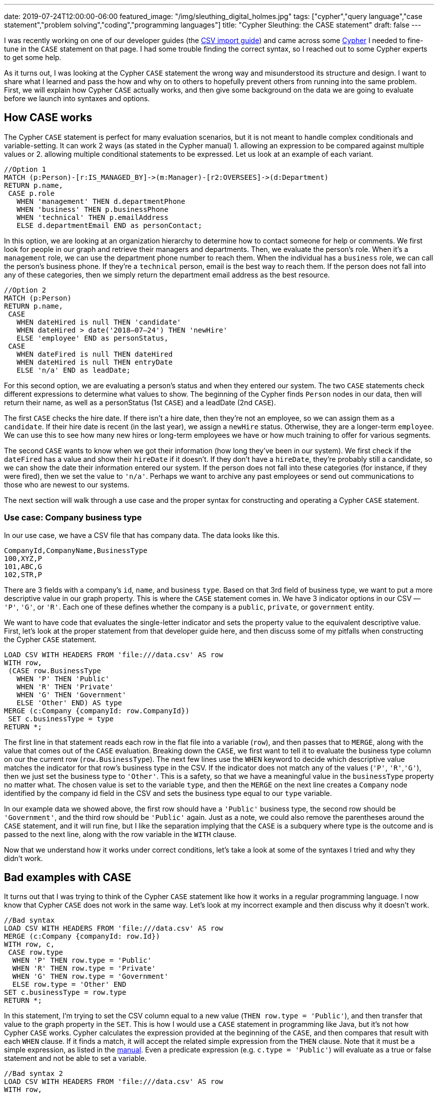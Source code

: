 ---
date: 2019-07-24T12:00:00-06:00
featured_image: "/img/sleuthing_digital_holmes.jpg"
tags: ["cypher","query language","case statement","problem solving","coding","programming languages"]
title: "Cypher Sleuthing: the CASE statement"
draft: false
---

I was recently working on one of our developer guides (the https://neo4j.com/developer/guide-import-csv/[CSV import guide^]) and came across some https://neo4j.com/developer/cypher-query-language/[Cypher^] I needed to fine-tune in the `CASE` statement on that page. I had some trouble finding the correct syntax, so I reached out to some Cypher experts to get some help.

As it turns out, I was looking at the Cypher `CASE` statement the wrong way and misunderstood its structure and design. I want to share what I learned and pass the how and why on to others to hopefully prevent others from running into the same problem. First, we will explain how Cypher `CASE` actually works, and then give some background on the data we are going to evaluate before we launch into syntaxes and options.

== How CASE works

The Cypher `CASE` statement is perfect for many evaluation scenarios, but it is not meant to handle complex conditionals and variable-setting. It can work 2 ways (as stated in the Cypher manual) 1. allowing an expression to be compared against multiple values or 2. allowing multiple conditional statements to be expressed. Let us look at an example of each variant.

[source,cypher]
```
//Option 1
MATCH (p:Person)-[r:IS_MANAGED_BY]->(m:Manager)-[r2:OVERSEES]->(d:Department)
RETURN p.name, 
 CASE p.role
   WHEN 'management' THEN d.departmentPhone
   WHEN 'business' THEN p.businessPhone
   WHEN 'technical' THEN p.emailAddress
   ELSE d.departmentEmail END as personContact;
```

In this option, we are looking at an organization hierarchy to determine how to contact someone for help or comments. We first look for people in our graph and retrieve their managers and departments. Then, we evaluate the person’s role. When it’s a `management` role, we can use the department phone number to reach them. When the individual has a `business` role, we can call the person’s business phone. If they’re a `technical` person, email is the best way to reach them. If the person does not fall into any of these categories, then we simply return the department email address as the best resource.


[source,cypher]
```
//Option 2
MATCH (p:Person)
RETURN p.name,
 CASE
   WHEN dateHired is null THEN 'candidate'
   WHEN dateHired > date('2018–07–24') THEN 'newHire'
   ELSE 'employee' END as personStatus,
 CASE
   WHEN dateFired is null THEN dateHired
   WHEN dateHired is null THEN entryDate
   ELSE 'n/a' END as leadDate;
```

For this second option, we are evaluating a person’s status and when they entered our system. The two `CASE` statements check different expressions to determine what values to show. The beginning of the Cypher finds `Person` nodes in our data, then will return their name, as well as a personStatus (1st `CASE`) and a leadDate (2nd `CASE`).

The first `CASE` checks the hire date. If there isn’t a hire date, then they’re not an employee, so we can assign them as a `candidate`. If their hire date is recent (in the last year), we assign a `newHire` status. Otherwise, they are a longer-term `employee`. We can use this to see how many new hires or long-term employees we have or how much training to offer for various segments.

The second `CASE` wants to know when we got their information (how long they’ve been in our system). We first check if the `dateFired` has a value and show their `hireDate` if it doesn’t. If they don’t have a `hireDate`, they’re probably still a candidate, so we can show the date their information entered our system. If the person does not fall into these categories (for instance, if they were fired), then we set the value to `'n/a'`. Perhaps we want to archive any past employees or send out communications to those who are newest to our systems.

The next section will walk through a use case and the proper syntax for constructing and operating a Cypher `CASE` statement.

=== Use case: Company business type

In our use case, we have a CSV file that has company data. The data looks like this.

[source,text]
```
CompanyId,CompanyName,BusinessType
100,XYZ,P
101,ABC,G
102,STR,P
```

There are 3 fields with a company’s `id`, `name`, and business `type`. Based on that 3rd field of business type, we want to put a more descriptive value in our graph property. This is where the `CASE` statement comes in. We have 3 indicator options in our CSV — `'P'`, `'G'`, or `'R'`. Each one of these defines whether the company is a `public`, `private`, or `government` entity.

We want to have code that evaluates the single-letter indicator and sets the property value to the equivalent descriptive value. First, let’s look at the proper statement from that developer guide here, and then discuss some of my pitfalls when constructing the Cypher `CASE` statement.

[source,cypher]
```
LOAD CSV WITH HEADERS FROM 'file:///data.csv' AS row
WITH row,
 (CASE row.BusinessType
   WHEN 'P' THEN 'Public'
   WHEN 'R' THEN 'Private'
   WHEN 'G' THEN 'Government'
   ELSE 'Other' END) AS type
MERGE (c:Company {companyId: row.CompanyId})
 SET c.businessType = type
RETURN *;
```

The first line in that statement reads each row in the flat file into a variable (`row`), and then passes that to `MERGE`, along with the value that comes out of the `CASE` evaluation. Breaking down the `CASE`, we first want to tell it to evaluate the business type column on our the current row (`row.BusinessType`). The next few lines use the `WHEN` keyword to decide which descriptive value matches the indicator for that row’s business type in the CSV. If the indicator does not match any of the values (`'P'`, `'R'`,`'G'`), then we just set the business type to `'Other'`. This is a safety, so that we have a meaningful value in the `businessType` property no matter what. The chosen value is set to the variable `type`, and then the `MERGE` on the next line creates a `Company` node identified by the company id field in the CSV and sets the business type equal to our `type` variable.

In our example data we showed above, the first row should have a `'Public'` business type, the second row should be `'Government'`, and the third row should be `'Public'` again. Just as a note, we could also remove the parentheses around the `CASE` statement, and it will run fine, but I like the separation implying that the `CASE` is a subquery where type is the outcome and is passed to the next line, along with the row variable in the `WITH` clause.

Now that we understand how it works under correct conditions, let’s take a look at some of the syntaxes I tried and why they didn’t work.

== Bad examples with CASE

It turns out that I was trying to think of the Cypher `CASE` statement like how it works in a regular programming language. I now know that Cypher `CASE` does not work in the same way. Let’s look at my incorrect example and then discuss why it doesn’t work.

[source,cypher]
```
//Bad syntax
LOAD CSV WITH HEADERS FROM 'file:///data.csv' AS row
MERGE (c:Company {companyId: row.Id})
WITH row, c,
 CASE row.type
  WHEN 'P' THEN row.type = 'Public'
  WHEN 'R' THEN row.type = 'Private'
  WHEN 'G' THEN row.type = 'Government'
  ELSE row.type = 'Other' END
SET c.businessType = row.type
RETURN *;
```

In this statement, I’m trying to set the CSV column equal to a new value (`THEN row.type = 'Public'`), and then transfer that value to the graph property in the `SET`. This is how I would use a `CASE` statement in programming like Java, but it’s not how Cypher `CASE` works. Cypher calculates the expression provided at the beginning of the `CASE`, and then compares that result with each `WHEN` clause. If it finds a match, it will accept the related simple expression from the `THEN` clause. Note that it must be a simple expression, as listed in the https://neo4j.com/docs/cypher-manual/3.5/syntax/expressions/#cypher-expressions-general[manual^]. Even a predicate expression (e.g. `c.type = 'Public'`) will evaluate as a true or false statement and not be able to set a variable.

[source,cypher]
```
//Bad syntax 2
LOAD CSV WITH HEADERS FROM 'file:///data.csv' AS row
WITH row,
 CASE row.BusinessType
  WHEN 'P' THEN type = 'Public'
  WHEN 'R' THEN type = 'Private'
  WHEN 'G' THEN type = 'Government'
  ELSE type = 'Other' END
RETURN row.CompanyId, row.CompanyName, type;
```

Just as in our first bad example, this second one also tries to set a value to a variable in the `THEN` clause, which will not work. In fact, it errors out because the `type` variable is not defined anywhere. We will need to do the evaluation either just after the `CASE` keyword or in each `WHEN` clause and then set simple expressions in the `THEN`.

Next, we will look at a couple of alternate ways to write the correct syntax, depending on user preference and scenarios.

== Alternate syntax that also works

There is not one way to write most programming syntax, and the same applies to a Cypher `CASE` statement. Certain syntaxes might be more elegant for some uses, but not for others. In the next few paragraphs, we will cover a couple of different ways to write the initial correct statement. Let’s review that bit of Cypher here again.

[source,cypher]
```
//Working statement
LOAD CSV WITH HEADERS FROM 'file:///data.csv' AS row
WITH row,
 (CASE row.BusinessType
  WHEN 'P' THEN 'Public'
  WHEN 'R' THEN 'Private'
  WHEN 'G' THEN 'Government'
  ELSE 'Other' END) AS type
MERGE (c:Company {companyId: row.CompanyId})
 SET c.businessType = type
RETURN *;
```

Ok, now that we have that in our minds again, we can determine a couple of different ways to write this. First off, we can see that this statement uses the https://neo4j.com/docs/cypher-manual/3.5/syntax/expressions/#syntax-simple-case[simple case^] syntax that evaluates an expression (`row.BusinessType`) against multiple values (in each `WHEN`) and sets a string for `type` when it finds a match.

Instead, we could use the https://neo4j.com/docs/cypher-manual/3.5/syntax/expressions/#syntax-generic-case[generic case^] syntax that evaluates a predicate expression to either true or false (in each `WHEN`) and sets a string for `type` based on the match. Notice that in both of these syntaxes, we are setting the variable `type` after all of the evaluation is complete. In other words, we get a single value as a result of the `CASE` statement and then assign it to a variable (`<resultValue> AS type`).

[source,cypher]
```
//Alternate 1
LOAD CSV WITH HEADERS FROM 'file:///data.csv' AS row
WITH row,
 CASE
  WHEN row.BusinessType = 'P' THEN 'Public'
  WHEN row.BusinessType = 'R' THEN 'Private'
  WHEN row.BusinessType = 'G' THEN 'Government'
  ELSE 'Other' END AS type
RETURN row.CompanyId, row.CompanyName, type;
```

Another option for this kind of statement evaluation is to use a map. This is shown in the example below.

[source,cypher]
```
//Alternate with Map
WITH {P:'Public', R:'Private', G:'Government'} as map
LOAD CSV WITH HEADERS FROM 'file:///data.csv' AS row
MERGE (c:Company {companyId: row.Id})
 SET c.businessType = coalesce(map[row.BusinessType], 'Other');
```

First, the statement gives a map with a `key:'value'` format and assigns it to the variable `map`. It then uses the `LOAD CSV` and `MERGE` commands, just as we have used before. The final line is where it sets the `businessType` property on the node equal to the determined value.

It determines the value by checking `row.Type` against the known map — `map[row.BusinessType]`. If the `row.BusinessType` equals one of the map keys (`P`, `R`, `G`), then it becomes the value for that key (`Public`, `Private`, or `Government`). The https://neo4j.com/docs/cypher-manual/3.5/functions/scalar/#functions-coalesce[`coalesce()` function^] evaluates null and non-null values. If the value in the first argument of coalesce returns `null`, then it uses the second argument. Therefore, when the CSV column is `P`, `R`, or `G`, the first `coalesce()` argument of `map[row.businessType]` return non-null as one of the descriptive strings. When the CSV column value is not `P`, `R`, or `G`, the first argument returns `null` because it doesn’t exist in the map, and therefore, the `coalesce()` function uses the second argument, which returns `'Other'` as the descriptive string.

When I first looked at this syntax, it seemed complex and magical. However, having this explained in pieces, and then layering those pieces showed me how logical and functional these statements really are.

If you are struggling to understand how syntax works, I highly recommend testing it out a few different ways and reaching out to experts so that you understand why something works the way it does. When you understand why something works, you can manipulate it and use it to create beautiful code solutions.

Happy learning and coding!

== Resources

* https://markhneedham.com/blog/2013/06/09/neo4jcypher-2-0-the-case-statement/[Blog post^] by Mark Needham on CASE
* https://neo4j.com/docs/cypher-manual/current/[Cypher manual^] reference docs
* https://neo4j.com/developer/cypher-query-language/[Developer guides^] on common Cypher syntax
* https://community.neo4j.com/[Community Site^] to ask and search questions!